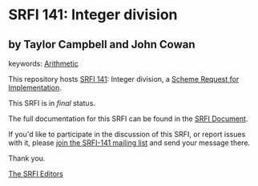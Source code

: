 * SRFI 141: Integer division

** by Taylor Campbell and John Cowan



keywords: [[https://srfi.schemers.org/?keywords=arithmetic][Arithmetic]]

This repository hosts [[https://srfi.schemers.org/srfi-141/][SRFI 141]]: Integer division, a [[https://srfi.schemers.org/][Scheme Request for Implementation]].

This SRFI is in /final/ status.

The full documentation for this SRFI can be found in the [[https://srfi.schemers.org/srfi-141/srfi-141.html][SRFI Document]].

If you'd like to participate in the discussion of this SRFI, or report issues with it, please [[https://srfi.schemers.org/srfi-141/][join the SRFI-141 mailing list]] and send your message there.

Thank you.


[[mailto:srfi-editors@srfi.schemers.org][The SRFI Editors]]
